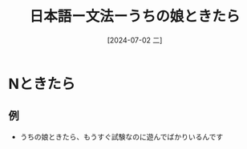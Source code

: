 :PROPERTIES:
:ID:       b5b23787-89f6-4f0f-90a3-2712615d8f75
:END:
#+title:  日本語ー文法ーうちの娘ときたら
#+filetags: :日本語:
#+date: [2024-07-02 二]
#+last_modified: [2024-07-05 五 23:23]

* Nときたら
** 例
- うちの娘ときたら、もうすぐ試験なのに遊んでばかりいるんです
